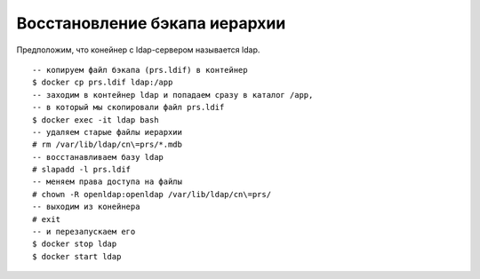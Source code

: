 Восстановление бэкапа иерархии
==============================
Предположим, что конейнер c ldap-сервером называется ldap.

::

    -- копируем файл бэкапа (prs.ldif) в контейнер
    $ docker cp prs.ldif ldap:/app
    -- заходим в контейнер ldap и попадаем сразу в каталог /app,
    -- в который мы скопировали файл prs.ldif
    $ docker exec -it ldap bash
    -- удаляем старые файлы иерархии
    # rm /var/lib/ldap/cn\=prs/*.mdb
    -- восстанавливаем базу ldap
    # slapadd -l prs.ldif
    -- меняем права доступа на файлы
    # chown -R openldap:openldap /var/lib/ldap/cn\=prs/
    -- выходим из конейнера
    # exit
    -- и перезапускаем его
    $ docker stop ldap
    $ docker start ldap

